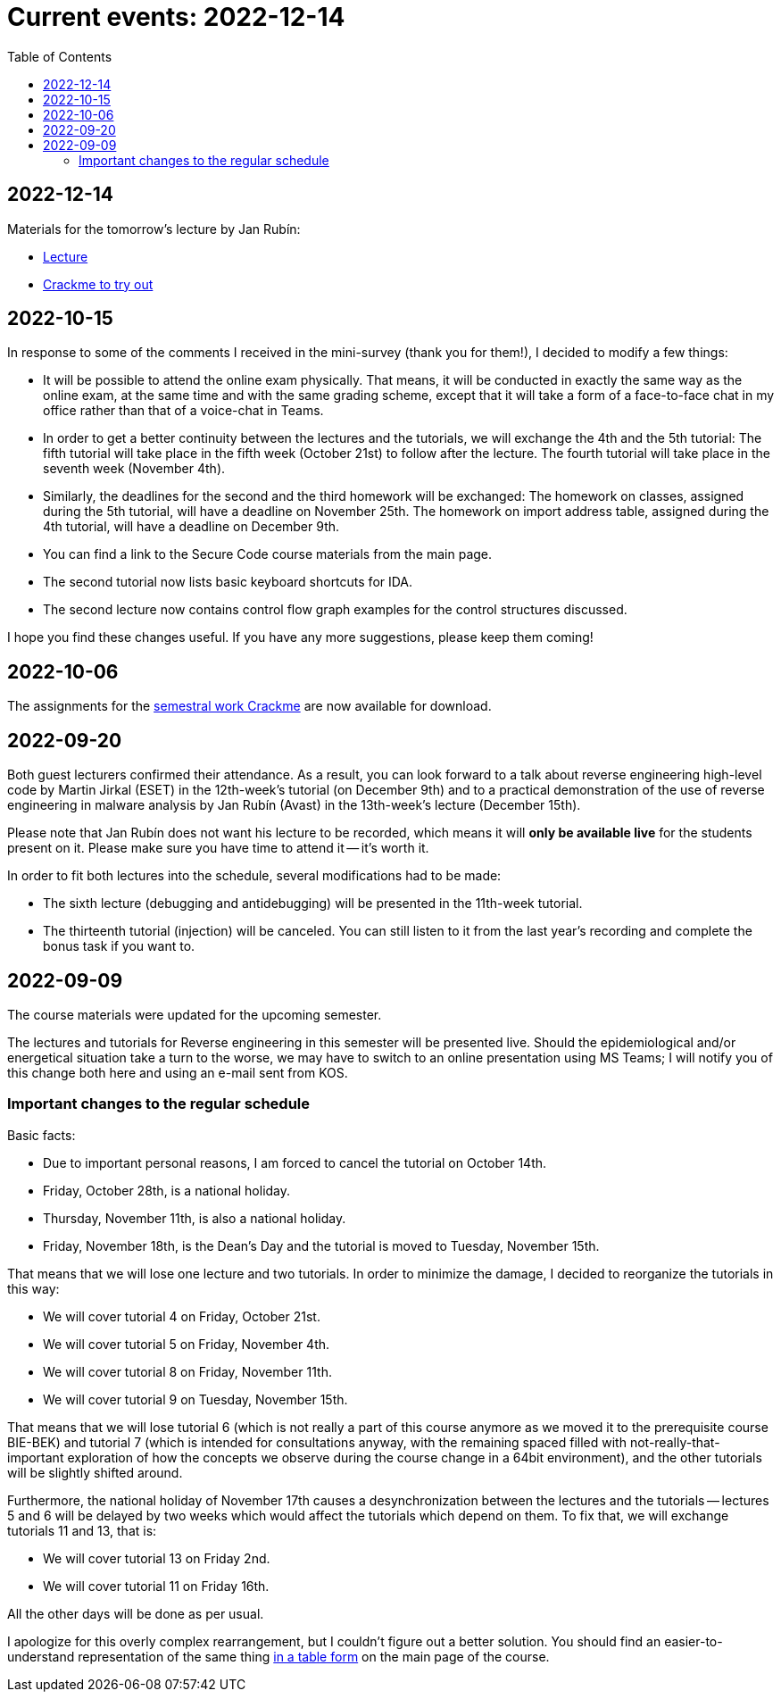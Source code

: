 ﻿
= Current events: 2022-12-14
:toc:
:imagesdir: ../media

== 2022-12-14

Materials for the tomorrow's lecture by Jan Rubín:

** link:{imagesdir}/lectures/rev08en.pdf[Lecture]
** link:{imagesdir}/itsaunixsystem.zip[Crackme to try out]

== 2022-10-15

In response to some of the comments I received in the mini-survey (thank you for them!), I decided to modify a few things:

* It will be possible to attend the online exam physically. That means, it will be conducted in exactly the same way as the online exam, at the same time and with the same grading scheme, except that it will take a form of a face-to-face chat in my office rather than that of a voice-chat in Teams.
* In order to get a better continuity between the lectures and the tutorials, we will exchange the 4th and the 5th tutorial: The fifth tutorial will take place in the fifth week (October 21st) to follow after the lecture. The fourth tutorial will take place in the seventh week (November 4th).
* Similarly, the deadlines for the second and the third homework will be exchanged: The homework on classes, assigned during the 5th tutorial, will have a deadline on November 25th. The homework on import address table, assigned during the 4th tutorial, will have a deadline on December 9th.
* You can find a link to the Secure Code course materials from the main page.
* The second tutorial now lists basic keyboard shortcuts for IDA.
* The second lecture now contains control flow graph examples for the control structures discussed.

I hope you find these changes useful. If you have any more suggestions, please keep them coming!

== 2022-10-06

The assignments for the xref:projects/crackme.adoc[semestral work Crackme] are now available for download.

== 2022-09-20

Both guest lecturers confirmed their attendance. As a result, you can look forward to a talk about reverse engineering high-level code by Martin Jirkal (ESET) in the 12th-week's tutorial (on December 9th) and to a practical demonstration of the use of reverse engineering in malware analysis by Jan Rubín (Avast) in the 13th-week's lecture (December 15th).

Please note that Jan Rubín does not want his lecture to be recorded, which means it will **only be available live** for the students present on it. Please make sure you have time to attend it -- it's worth it.

In order to fit both lectures into the schedule, several modifications had to be made:

* The sixth lecture (debugging and antidebugging) will be presented in the 11th-week tutorial.
* The thirteenth tutorial (injection) will be canceled. You can still listen to it from the last year's recording and complete the bonus task if you want to.

== 2022-09-09

The course materials were updated for the upcoming semester.

The lectures and tutorials for Reverse engineering in this semester will be presented live. Should the epidemiological and/or energetical situation take a turn to the worse, we may have to switch to an online presentation using MS Teams; I will notify you of this change both here and using an e-mail sent from KOS.

=== Important changes to the regular schedule

Basic facts:

* Due to important personal reasons, I am forced to cancel the tutorial on October 14th.
* Friday, October 28th, is a national holiday.
* Thursday, November 11th, is also a national holiday.
* Friday, November 18th, is the Dean's Day and the tutorial is moved to Tuesday, November 15th.

That means that we will lose one lecture and two tutorials. In order to minimize the damage, I decided to reorganize the tutorials in this way:

* We will cover tutorial 4 on Friday, October 21st.
* We will cover tutorial 5 on Friday, November 4th.
* We will cover tutorial 8 on Friday, November 11th.
* We will cover tutorial 9 on Tuesday, November 15th.

That means that we will lose tutorial 6 (which is not really a part of this course anymore as we moved it to the prerequisite course BIE-BEK) and tutorial 7 (which is intended for consultations anyway, with the remaining spaced filled with not-really-that-important exploration of how the concepts we observe during the course change in a 64bit environment), and the other tutorials will be slightly shifted around.

Furthermore, the national holiday of November 17th causes a desynchronization between the lectures and the tutorials -- lectures 5 and 6 will be delayed by two weeks which would affect the tutorials which depend on them. To fix that, we will exchange tutorials 11 and 13, that is:

* We will cover tutorial 13 on Friday 2nd.
* We will cover tutorial 11 on Friday 16th.

All the other days will be done as per usual.

I apologize for this overly complex rearrangement, but I couldn't figure out a better solution. You should find an easier-to-understand representation of the same thing xref:index.adoc#_schedule[in a table form] on the main page of the course.

